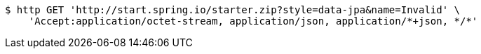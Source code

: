 [source,bash]
----
$ http GET 'http://start.spring.io/starter.zip?style=data-jpa&name=Invalid' \
    'Accept:application/octet-stream, application/json, application/*+json, */*'
----